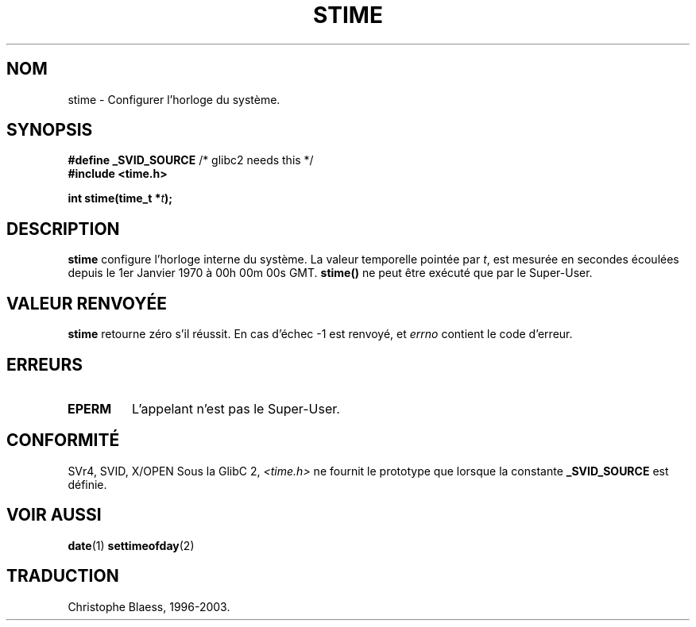 .\" Hey Emacs! This file is -*- nroff -*- source.
.\"
.\" Copyright (c) 1992 Drew Eckhardt (drew@cs.colorado.edu), March 28, 1992
.\"
.\" Permission is granted to make and distribute verbatim copies of this
.\" manual provided the copyright notice and this permission notice are
.\" preserved on all copies.
.\"
.\" Permission is granted to copy and distribute modified versions of this
.\" manual under the conditions for verbatim copying, provided that the
.\" entire resulting derived work is distributed under the terms of a
.\" permission notice identical to this one
.\" 
.\" Since the Linux kernel and libraries are constantly changing, this
.\" manual page may be incorrect or out-of-date.  The author(s) assume no
.\" responsibility for errors or omissions, or for damages resulting from
.\" the use of the information contained herein.  The author(s) may not
.\" have taken the same level of care in the production of this manual,
.\" which is licensed free of charge, as they might when working
.\" professionally.
.\" 
.\" Formatted or processed versions of this manual, if unaccompanied by
.\" the source, must acknowledge the copyright and authors of this work.
.\"
.\" Modified by Michael Haardt (u31b3hs@pool.informatik.rwth-aachen.de)
.\" Modified Sat Jul 24 14:26:24 1993 by Rik Faith (faith@cs.unc.edu)]
.\"
.\" Traduction 13/10/1996 par Christophe Blaess (ccb@club-internet.fr)
.\" Mise a Jour 15/04/97
.\" Mise a Jour 04/06/2001 LDP-man-pages-1.36
.\" Mise a Jour 18/07/2003 LDP-man-pages-1.56
.TH STIME 2 "18 juillet 2003" LDP "Manuel du programmeur Linux"
.SH NOM
stime \- Configurer l'horloge du système.
.SH SYNOPSIS
.BR "#define _SVID_SOURCE" " /* glibc2 needs this */"
.br
.B #include <time.h>
.sp
.BI "int stime(time_t *" t );
.SH DESCRIPTION
\fBstime\fP configure l'horloge interne du système. La valeur
temporelle pointée par \fIt\fP, est mesurée en secondes écoulées
depuis le 1er Janvier 1970 à 00h 00m 00s GMT.
\fBstime()\fP ne peut être exécuté que par le Super\-User.
.SH "VALEUR RENVOYÉE"
.BR stime
retourne zéro s'il réussit.
En cas d'échec \-1 est renvoyé, et
.I errno
contient le code d'erreur.
.SH ERREURS
.TP
.B EPERM
L'appelant n'est pas le Super\-User.
.SH "CONFORMITÉ"
SVr4, SVID, X/OPEN
.SJ NOTES
Sous la GlibC 2,
.I <time.h>
ne fournit le prototype que lorsque la constante
.B _SVID_SOURCE
est définie.
.SH "VOIR AUSSI"
.BR date (1)
.BR settimeofday (2)
.SH TRADUCTION
Christophe Blaess, 1996-2003.
